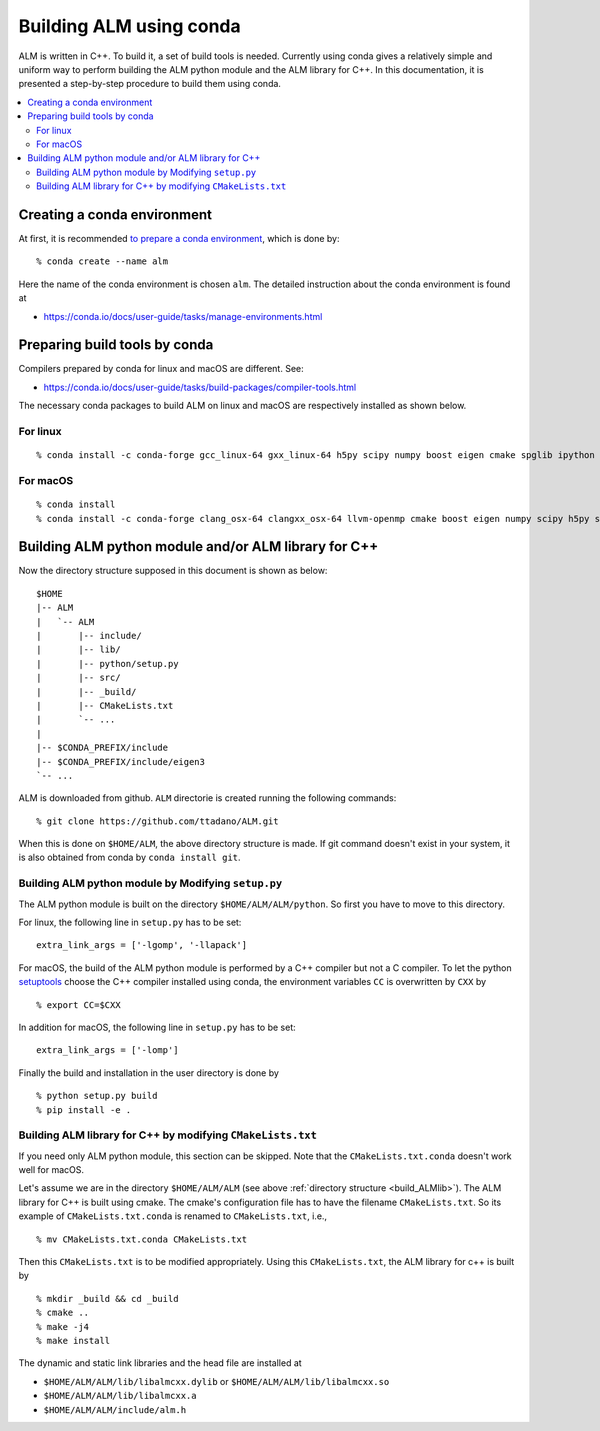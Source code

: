 .. _compile_with_conda_packages:

Building ALM using conda
=========================

ALM is written in C++. To build it, a set of build tools is
needed. Currently using conda gives a relatively simple and uniform
way to perform building the ALM python module and the ALM library for
C++. In this documentation, it is presented a step-by-step procedure
to build them using conda.

.. contents::
   :depth: 2
   :local:

Creating a conda environment
-----------------------------

At first, it is recommended `to prepare a conda environment
<https://conda.io/docs/user-guide/tasks/manage-environments.html#creating-an-environment-with-commands>`_,
which is done by::

   % conda create --name alm

Here the name of the conda environment is chosen ``alm``. The
detailed instruction about the conda environment is found at

- https://conda.io/docs/user-guide/tasks/manage-environments.html

Preparing build tools by conda
-------------------------------

Compilers prepared by conda for linux and macOS are different. See:

- https://conda.io/docs/user-guide/tasks/build-packages/compiler-tools.html

The necessary conda packages to build ALM on linux and macOS are
respectively installed as shown below.

For linux
~~~~~~~~~~

::

   % conda install -c conda-forge gcc_linux-64 gxx_linux-64 h5py scipy numpy boost eigen cmake spglib ipython

For macOS
~~~~~~~~~~

::

   % conda install
   % conda install -c conda-forge clang_osx-64 clangxx_osx-64 llvm-openmp cmake boost eigen numpy scipy h5py spglib ipython

..
   Along with this installation of compilers, conda activation and
   deactivation scripts of environment variables are installed under
   ``$CONDA_PREFIX/etc/conda/activate.d`` and
   ``$CONDA_PREFIX/etc/conda/deactivate.d``, respectively.

.. _build_ALMlib:

Building ALM python module and/or ALM library for C++
------------------------------------------------------

Now the directory structure supposed in this document is shown as below::

   $HOME
   |-- ALM
   |   `-- ALM
   |       |-- include/
   |       |-- lib/
   |       |-- python/setup.py
   |       |-- src/
   |       |-- _build/
   |       |-- CMakeLists.txt
   |       `-- ...
   |
   |-- $CONDA_PREFIX/include
   |-- $CONDA_PREFIX/include/eigen3
   `-- ...

ALM is downloaded from github. ``ALM`` directorie is created running
the following commands::

   % git clone https://github.com/ttadano/ALM.git

When this is done on ``$HOME/ALM``, the above directory structure is
made. If git command doesn't exist in your system, it is also obtained
from conda by ``conda install git``.

Building ALM python module by Modifying ``setup.py``
~~~~~~~~~~~~~~~~~~~~~~~~~~~~~~~~~~~~~~~~~~~~~~~~~~~~~

The ALM python module is built on the directory
``$HOME/ALM/ALM/python``. So first you have to move to this directory.

For linux, the following line in ``setup.py`` has to be set::

   extra_link_args = ['-lgomp', '-llapack']

For macOS, the build of the ALM python module is performed by a C++
compiler but not a C compiler. To let the python `setuptools
<https://setuptools.readthedocs.io/en/latest/>`_ choose the C++
compiler installed using conda, the environment variables ``CC`` is
overwritten by ``CXX`` by

::

   % export CC=$CXX

In addition for macOS, the following line in ``setup.py`` has to be set::

   extra_link_args = ['-lomp']

Finally the build and installation in the user directory is done by

::

   % python setup.py build
   % pip install -e .

Building ALM library for C++ by modifying ``CMakeLists.txt``
~~~~~~~~~~~~~~~~~~~~~~~~~~~~~~~~~~~~~~~~~~~~~~~~~~~~~~~~~~~~

If you need only ALM python module, this section can be skipped. Note
that the ``CMakeLists.txt.conda`` doesn't work well for macOS.

Let's assume we are in the directory ``$HOME/ALM/ALM`` (see above
:ref:`directory structure <build_ALMlib>`). The ALM
library for C++ is built using cmake. The cmake's configuration file
has to have the filename ``CMakeLists.txt``. So its example of
``CMakeLists.txt.conda`` is renamed to ``CMakeLists.txt``, i.e.,

::

   % mv CMakeLists.txt.conda CMakeLists.txt

Then this ``CMakeLists.txt`` is to be modified appropriately.
Using this ``CMakeLists.txt``, the ALM library for c++ is built by

::

   % mkdir _build && cd _build
   % cmake ..
   % make -j4
   % make install


The dynamic and static link libraries and the head file are installed
at

- ``$HOME/ALM/ALM/lib/libalmcxx.dylib`` or ``$HOME/ALM/ALM/lib/libalmcxx.so``
- ``$HOME/ALM/ALM/lib/libalmcxx.a``
- ``$HOME/ALM/ALM/include/alm.h``
